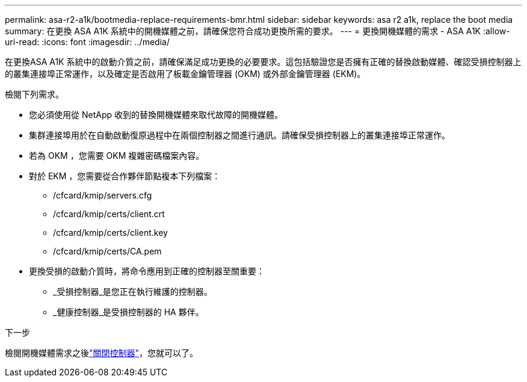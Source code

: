 ---
permalink: asa-r2-a1k/bootmedia-replace-requirements-bmr.html 
sidebar: sidebar 
keywords: asa r2 a1k, replace the boot media 
summary: 在更換 ASA A1K 系統中的開機媒體之前，請確保您符合成功更換所需的要求。 
---
= 更換開機媒體的需求 - ASA A1K
:allow-uri-read: 
:icons: font
:imagesdir: ../media/


[role="lead"]
在更換ASA A1K 系統中的啟動介質之前，請確保滿足成功更換的必要要求。這包括驗證您是否擁有正確的替換啟動媒體、確認受損控制器上的叢集連接埠正常運作，以及確定是否啟用了板載金鑰管理器 (OKM) 或外部金鑰管理器 (EKM)。

檢閱下列需求。

* 您必須使用從 NetApp 收到的替換開機媒體來取代故障的開機媒體。
* 集群連接埠用於在自動啟動復原過程中在兩個控制器之間進行通訊。請確保受損控制器上的叢集連接埠正常運作。
* 若為 OKM ，您需要 OKM 複雜密碼檔案內容。
* 對於 EKM ，您需要從合作夥伴節點複本下列檔案：
+
** /cfcard/kmip/servers.cfg
** /cfcard/kmip/certs/client.crt
** /cfcard/kmip/certs/client.key
** /cfcard/kmip/certs/CA.pem


* 更換受損的啟動介質時，將命令應用到正確的控制器至關重要：
+
** _受損控制器_是您正在執行維護的控制器。
** _健康控制器_是受損控制器的 HA 夥伴。




.下一步
檢閱開機媒體需求之後link:bootmedia-shutdown-bmr.html["關閉控制器"]，您就可以了。
